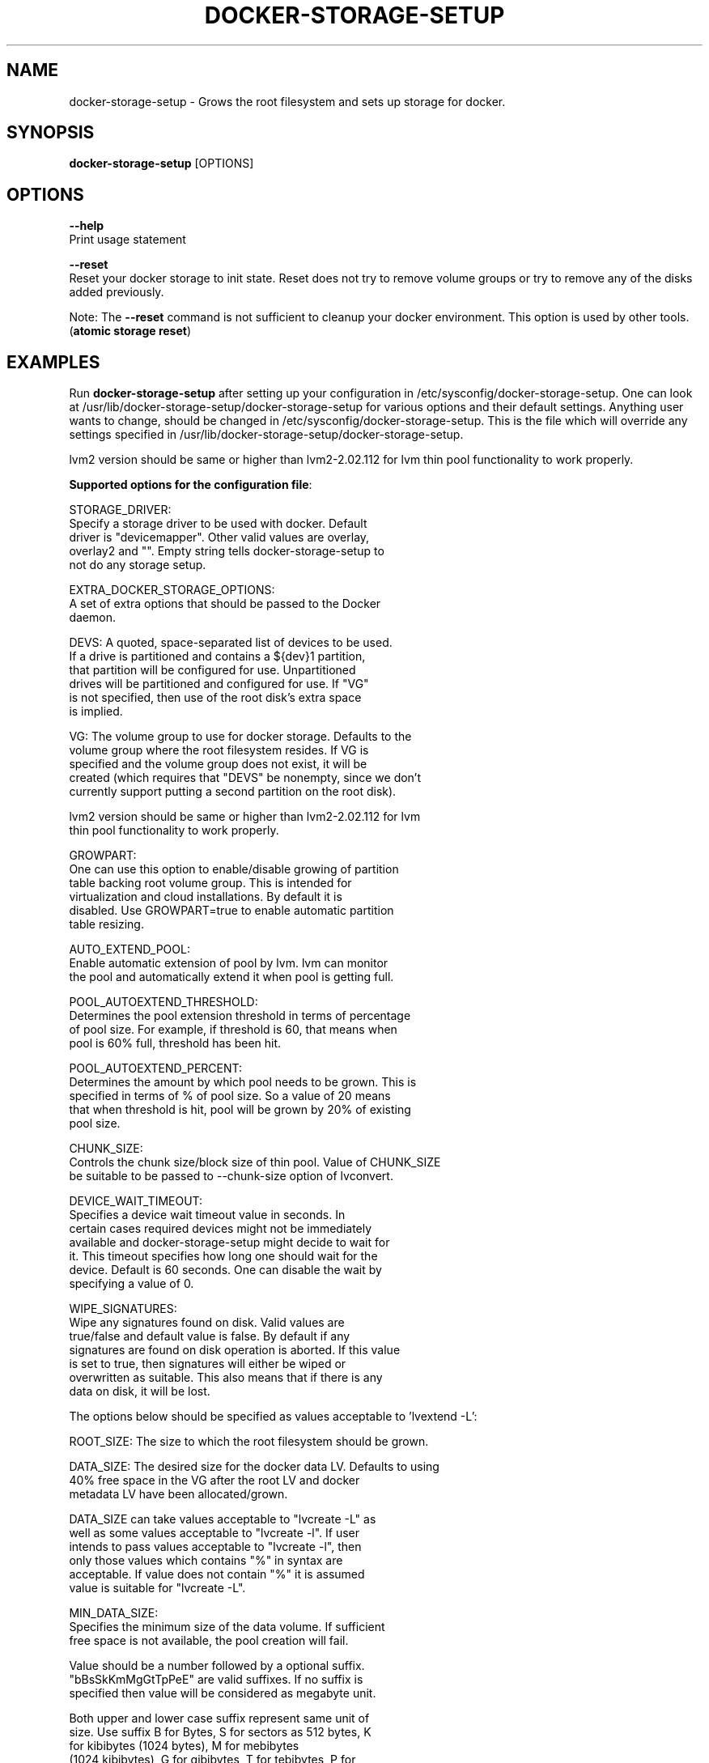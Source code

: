 .TH "DOCKER-STORAGE-SETUP" "1" "NOVEMBER 2014" "Helper Script for Docker Storage Setup" ""
.SH NAME
.PP
docker\-storage\-setup - Grows the root filesystem and sets up storage for docker.
.SH SYNOPSIS
.PP
\f[B]docker-storage-setup\f[] [OPTIONS]
.SH OPTIONS
.PP
\f[B]--help\f[]
  Print usage statement

\f[B]--reset\f[]
  Reset your docker storage to init state. Reset does not try to remove volume groups or try to remove any of the disks added previously.
  
Note: The
\f[B]--reset\f[]
command is not sufficient to cleanup your docker environment.  This option is used by other tools. (\f[B]atomic storage reset\f[])

.SH EXAMPLES
Run \f[B]docker-storage-setup\f[] after setting up your configuration in
/etc/sysconfig/docker-storage-setup. One can look at
/usr/lib/docker-storage-setup/docker-storage-setup for various options and
their default settings. Anything user wants to change, should be changed
in /etc/sysconfig/docker-storage-setup. This is the file which will
override any settings specified in /usr/lib/docker-storage-setup/docker-storage-setup.

lvm2 version should be same or higher than lvm2-2.02.112 for lvm thin pool
functionality to work properly.

\f[B]Supported options for the configuration file\f[]:

STORAGE_DRIVER:
      Specify a storage driver to be used with docker. Default
      driver is "devicemapper". Other valid values are overlay,
      overlay2 and "". Empty string tells docker-storage-setup to
      not do any storage setup.

EXTRA_DOCKER_STORAGE_OPTIONS:
      A set of extra options that should be passed to the Docker
      daemon.

DEVS: A quoted, space-separated list of devices to be used.
      If a drive is partitioned and contains a ${dev}1 partition,
      that partition will be configured for use. Unpartitioned
      drives will be partitioned and configured for use. If "VG"
      is not specified, then use of the root disk's extra space
      is implied.

VG:   The volume group to use for docker storage.  Defaults to the
      volume group where the root filesystem resides.  If VG is
      specified and the volume group does not exist, it will be
      created (which requires that "DEVS" be nonempty, since we don't
      currently support putting a second partition on the root disk).

      lvm2 version should be same or higher than lvm2-2.02.112 for lvm
      thin pool functionality to work properly.

GROWPART:
      One can use this option to enable/disable growing of partition
      table backing root volume group. This is intended for
      virtualization and cloud installations. By default it is
      disabled. Use GROWPART=true to enable automatic partition
      table resizing.

AUTO_EXTEND_POOL:
      Enable automatic extension of pool by lvm. lvm can monitor
      the pool and automatically extend it when pool is getting full.

POOL_AUTOEXTEND_THRESHOLD:
      Determines the pool extension threshold in terms of percentage
      of pool size. For example, if threshold is 60, that means when
      pool is 60% full, threshold has been hit.

POOL_AUTOEXTEND_PERCENT:
      Determines the amount by which pool needs to be grown. This is
      specified in terms of % of pool size. So a value of 20 means
      that when threshold is hit, pool will be grown by 20% of existing
      pool size.

CHUNK_SIZE:
      Controls the chunk size/block size of thin pool. Value of CHUNK_SIZE
      be suitable to be passed to --chunk-size option of lvconvert.

DEVICE_WAIT_TIMEOUT:
           Specifies a device wait timeout value in seconds. In
           certain cases required devices might not be immediately
           available and docker-storage-setup might decide to wait for
           it. This timeout specifies how long one should wait for the
           device. Default is 60 seconds. One can disable the wait by
           specifying a value of 0.

WIPE_SIGNATURES:
      Wipe any signatures found on disk. Valid values are
      true/false and default value is false. By default if any
      signatures are found on disk operation is aborted. If this value
      is set to true, then signatures will either be wiped or
      overwritten as suitable. This also means that if there is any
      data on disk, it will be lost.

The options below should be specified as values acceptable to 'lvextend -L':

ROOT_SIZE: The size to which the root filesystem should be grown.

DATA_SIZE: The desired size for the docker data LV.  Defaults to using
           40% free space in the VG after the root LV and docker
           metadata LV have been allocated/grown.

           DATA_SIZE can take values acceptable to "lvcreate -L" as
           well as some values acceptable to "lvcreate -l". If user
           intends to pass values acceptable to "lvcreate -l", then
           only those values which contains "%" in syntax are
           acceptable.  If value does not contain "%" it is assumed
           value is suitable for "lvcreate -L".

MIN_DATA_SIZE:
           Specifies the minimum size of the data volume. If sufficient
           free space is not available, the pool creation will fail.

           Value should be a number followed by a optional suffix.
           "bBsSkKmMgGtTpPeE" are valid suffixes. If no suffix is
           specified then value will be considered as megabyte unit.

           Both upper and lower case suffix represent same unit of
           size. Use suffix B for Bytes, S for sectors as 512 bytes, K
           for kibibytes (1024 bytes), M for mebibytes
           (1024 kibibytes), G for gibibytes, T for tebibytes, P for
           pebibytes and E for exbibytes.

\f[B]Sample\f[]

A simple, sample /etc/sysconfig/docker-storage-setup:

DEVS=/dev/vdb

DATA_SIZE=8GB

.fi

.SH "SEE ALSO"
.BR atomic "(1)"

.SH HISTORY

.PP
November 2014, originally compiled by Joe Brockmeier <jzb@redhat.com>
based on comments in Andy Grimm's <agrimm@redhat.com> script.
.SH AUTHORS
Joe Brockmeier
Andy Grimm
